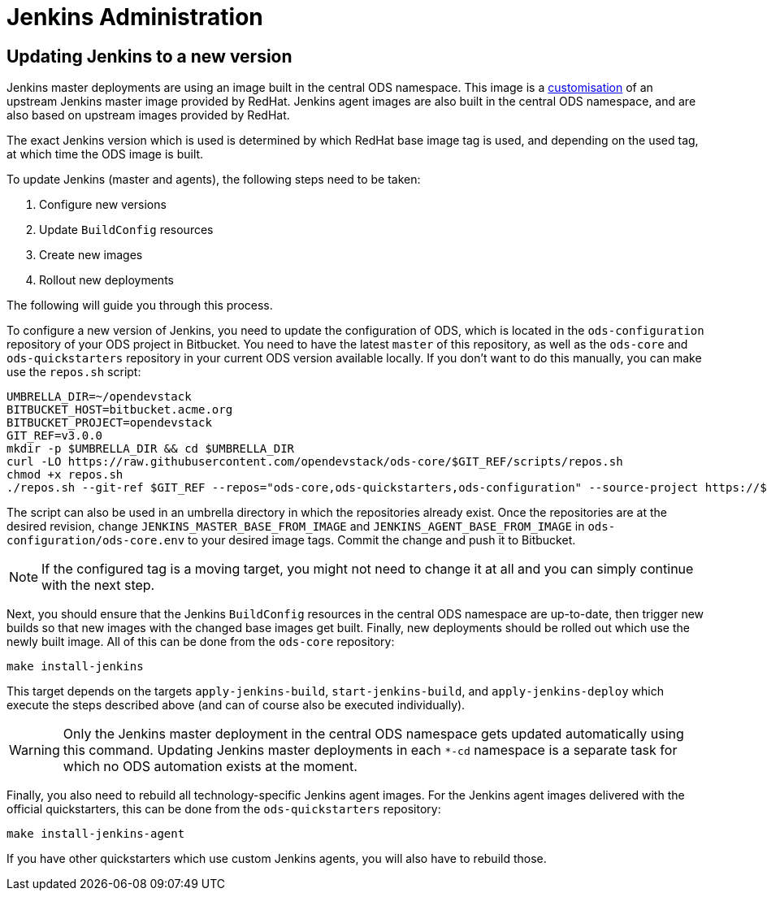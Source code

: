 = Jenkins Administration

== Updating Jenkins to a new version

Jenkins master deployments are using an image built in the central ODS namespace. This image is a https://github.com/opendevstack/ods-core/blob/master/jenkins/master/Dockerfile[customisation] of an upstream Jenkins master image provided by RedHat. Jenkins agent images are also built in the central ODS namespace, and are also based on upstream images provided by RedHat.

The exact Jenkins version which is used is determined by which RedHat base image tag is used, and depending on the used tag, at which time the ODS image is built.

To update Jenkins (master and agents), the following steps need to be taken:

1. Configure new versions
2. Update `BuildConfig` resources
3. Create new images
4. Rollout new deployments

The following will guide you through this process.

To configure a new version of Jenkins, you need to update the configuration of ODS, which is located in the `ods-configuration` repository of your ODS project in Bitbucket. You need to have the latest `master` of this repository, as well as the `ods-core` and `ods-quickstarters` repository in your current ODS version available locally. If you don't want to do this manually, you can make use the `repos.sh` script:

[source,sh]
----
UMBRELLA_DIR=~/opendevstack
BITBUCKET_HOST=bitbucket.acme.org
BITBUCKET_PROJECT=opendevstack
GIT_REF=v3.0.0
mkdir -p $UMBRELLA_DIR && cd $UMBRELLA_DIR
curl -LO https://raw.githubusercontent.com/opendevstack/ods-core/$GIT_REF/scripts/repos.sh
chmod +x repos.sh
./repos.sh --git-ref $GIT_REF --repos="ods-core,ods-quickstarters,ods-configuration" --source-project https://$BITBUCKET_HOST/scm/$BITBUCKET_PROJECT
----

The script can also be used in an umbrella directory in which the repositories already exist. Once the repositories are at the desired revision, change `JENKINS_MASTER_BASE_FROM_IMAGE` and `JENKINS_AGENT_BASE_FROM_IMAGE` in `ods-configuration/ods-core.env` to your desired image tags. Commit the change and push it to Bitbucket.

NOTE: If the configured tag is a moving target, you might not need to change it at all and you can simply continue with the next step.

Next, you should ensure that the Jenkins `BuildConfig` resources in the central ODS namespace are up-to-date, then trigger new builds so that new images with the changed base images get built. Finally, new deployments should be rolled out which use the newly built image. All of this can be done from the `ods-core` repository:

[source,sh]
----
make install-jenkins
----

This target depends on the targets `apply-jenkins-build`, `start-jenkins-build`, and `apply-jenkins-deploy` which execute the steps described above (and can of course also be executed individually).

WARNING: Only the Jenkins master deployment in the central ODS namespace gets updated automatically using this command. Updating Jenkins master deployments in each `*-cd` namespace is a separate task for which no ODS automation exists at the moment.

Finally, you also need to rebuild all technology-specific Jenkins agent images. For the Jenkins agent images delivered with the official quickstarters, this can be done from the `ods-quickstarters` repository:

[source,sh]
----
make install-jenkins-agent
----

If you have other quickstarters which use custom Jenkins agents, you will also have to rebuild those.

